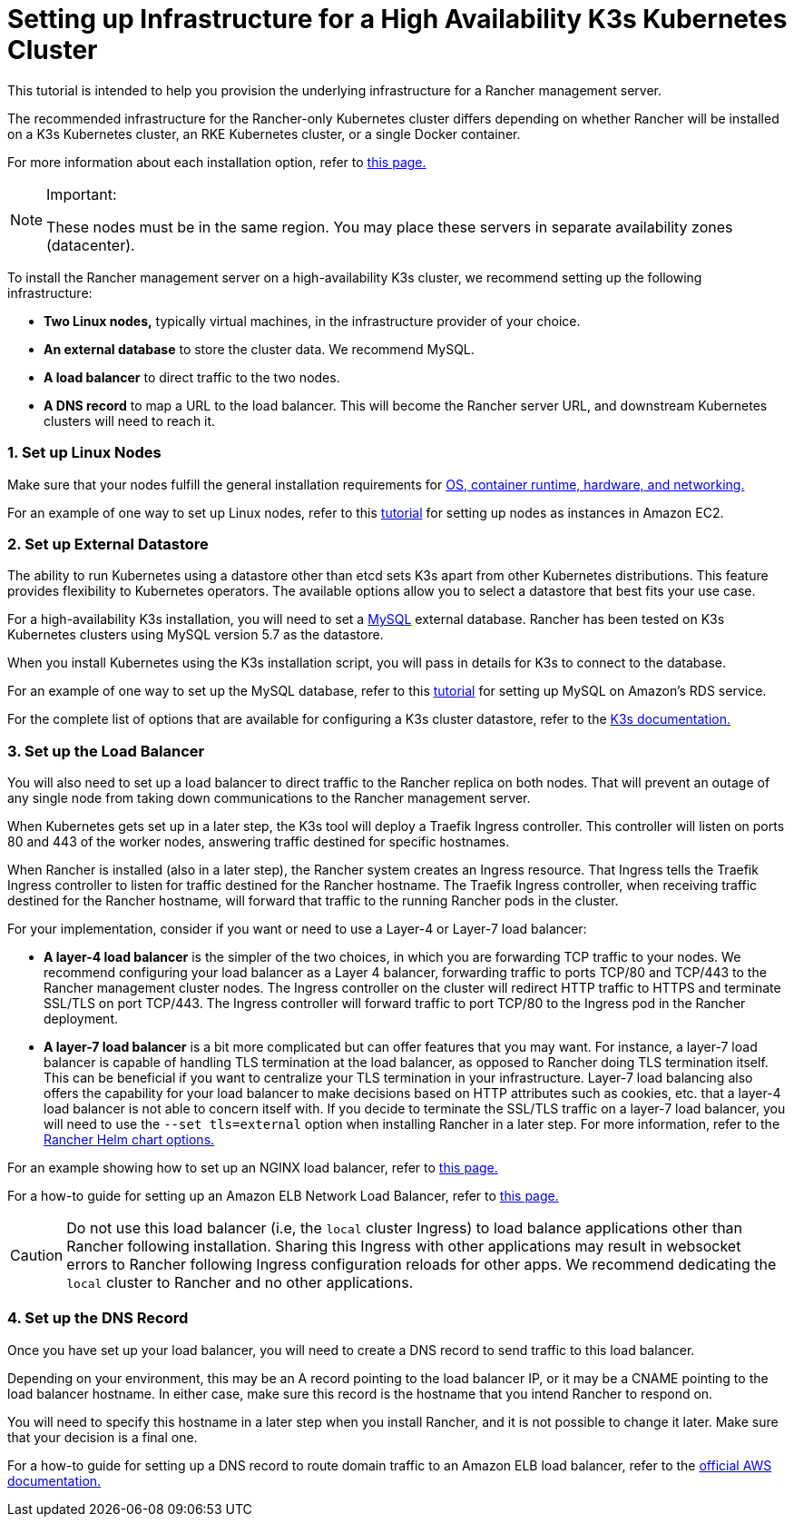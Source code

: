 = Setting up Infrastructure for a High Availability K3s Kubernetes Cluster

This tutorial is intended to help you provision the underlying infrastructure for a Rancher management server.

The recommended infrastructure for the Rancher-only Kubernetes cluster differs depending on whether Rancher will be installed on a K3s Kubernetes cluster, an RKE Kubernetes cluster, or a single Docker container.

For more information about each installation option, refer to xref:../../../getting-started/installation-and-upgrade/installation-and-upgrade.adoc[this page.]
[NOTE]
.Important:
====

These nodes must be in the same region. You may place these servers in separate availability zones (datacenter).
====


To install the Rancher management server on a high-availability K3s cluster, we recommend setting up the following infrastructure:

* *Two Linux nodes,* typically virtual machines, in the infrastructure provider of your choice.
* *An external database* to store the cluster data. We recommend MySQL.
* *A load balancer* to direct traffic to the two nodes.
* *A DNS record* to map a URL to the load balancer. This will become the Rancher server URL, and downstream Kubernetes clusters will need to reach it.

=== 1. Set up Linux Nodes

Make sure that your nodes fulfill the general installation requirements for xref:../../../getting-started/installation-and-upgrade/installation-requirements/installation-requirements.adoc[OS, container runtime, hardware, and networking.]

For an example of one way to set up Linux nodes, refer to this xref:nodes-in-amazon-ec2.adoc[tutorial] for setting up nodes as instances in Amazon EC2.

=== 2. Set up External Datastore

The ability to run Kubernetes using a datastore other than etcd sets K3s apart from other Kubernetes distributions. This feature provides flexibility to Kubernetes operators. The available options allow you to select a datastore that best fits your use case.

For a high-availability K3s installation, you will need to set a https://www.mysql.com/[MySQL] external database. Rancher has been tested on K3s Kubernetes clusters using MySQL version 5.7 as the datastore.

When you install Kubernetes using the K3s installation script, you will pass in details for K3s to connect to the database.

For an example of one way to set up the MySQL database, refer to this xref:mysql-database-in-amazon-rds.adoc[tutorial] for setting up MySQL on Amazon's RDS service.

For the complete list of options that are available for configuring a K3s cluster datastore, refer to the https://rancher.com/docs/k3s/latest/en/installation/datastore/[K3s documentation.]

=== 3. Set up the Load Balancer

You will also need to set up a load balancer to direct traffic to the Rancher replica on both nodes. That will prevent an outage of any single node from taking down communications to the Rancher management server.

When Kubernetes gets set up in a later step, the K3s tool will deploy a Traefik Ingress controller. This controller will listen on ports 80 and 443 of the worker nodes, answering traffic destined for specific hostnames.

When Rancher is installed (also in a later step), the Rancher system creates an Ingress resource. That Ingress tells the Traefik Ingress controller to listen for traffic destined for the Rancher hostname. The Traefik Ingress controller, when receiving traffic destined for the Rancher hostname, will forward that traffic to the running Rancher pods in the cluster.

For your implementation, consider if you want or need to use a Layer-4 or Layer-7 load balancer:

* *A layer-4 load balancer* is the simpler of the two choices, in which you are forwarding TCP traffic to your nodes. We recommend configuring your load balancer as a Layer 4 balancer, forwarding traffic to ports TCP/80 and TCP/443 to the Rancher management cluster nodes. The Ingress controller on the cluster will redirect HTTP traffic to HTTPS and terminate SSL/TLS on port TCP/443. The Ingress controller will forward traffic to port TCP/80 to the Ingress pod in the Rancher deployment.
* *A layer-7 load balancer* is a bit more complicated but can offer features that you may want. For instance, a layer-7 load balancer is capable of handling TLS termination at the load balancer, as opposed to Rancher doing TLS termination itself. This can be beneficial if you want to centralize your TLS termination in your infrastructure. Layer-7 load balancing also offers the capability for your load balancer to make decisions based on HTTP attributes such as cookies, etc. that a layer-4 load balancer is not able to concern itself with. If you decide to terminate the SSL/TLS traffic on a layer-7 load balancer, you will need to use the `--set tls=external` option when installing Rancher in a later step. For more information, refer to the link:../../../getting-started/installation-and-upgrade/installation-references/helm-chart-options.adoc#external-tls-termination[Rancher Helm chart options.]

For an example showing how to set up an NGINX load balancer, refer to xref:nginx-load-balancer.adoc[this page.]

For a how-to guide for setting up an Amazon ELB Network Load Balancer, refer to xref:amazon-elb-load-balancer.adoc[this page.]
[CAUTION]
====

Do not use this load balancer (i.e, the `local` cluster Ingress) to load balance applications other than Rancher following installation. Sharing this Ingress with other applications may result in websocket errors to Rancher following Ingress configuration reloads for other apps. We recommend dedicating the `local` cluster to Rancher and no other applications.
====


=== 4. Set up the DNS Record

Once you have set up your load balancer, you will need to create a DNS record to send traffic to this load balancer.

Depending on your environment, this may be an A record pointing to the load balancer IP, or it may be a CNAME pointing to the load balancer hostname. In either case, make sure this record is the hostname that you intend Rancher to respond on.

You will need to specify this hostname in a later step when you install Rancher, and it is not possible to change it later. Make sure that your decision is a final one.

For a how-to guide for setting up a DNS record to route domain traffic to an Amazon ELB load balancer, refer to the https://docs.aws.amazon.com/Route53/latest/DeveloperGuide/routing-to-elb-load-balancer[official AWS documentation.]
